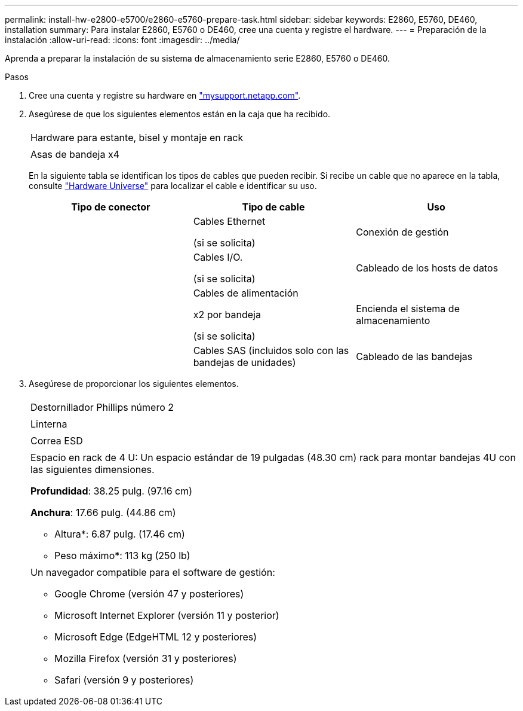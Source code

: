 ---
permalink: install-hw-e2800-e5700/e2860-e5760-prepare-task.html 
sidebar: sidebar 
keywords: E2860, E5760, DE460, installation 
summary: Para instalar E2860, E5760 o DE460, cree una cuenta y registre el hardware. 
---
= Preparación de la instalación
:allow-uri-read: 
:icons: font
:imagesdir: ../media/


[role="lead"]
Aprenda a preparar la instalación de su sistema de almacenamiento serie E2860, E5760 o DE460.

.Pasos
. Cree una cuenta y registre su hardware en http://mysupport.netapp.com/["mysupport.netapp.com"^].
. Asegúrese de que los siguientes elementos están en la caja que ha recibido.
+
|===


 a| 
image:../media/trafford_overview.png[""]
 a| 
Hardware para estante, bisel y montaje en rack



 a| 
image:../media/handles_counted.png[""]
 a| 
Asas de bandeja x4

|===
+
En la siguiente tabla se identifican los tipos de cables que pueden recibir. Si recibe un cable que no aparece en la tabla, consulte https://hwu.netapp.com/["Hardware Universe"^] para localizar el cable e identificar su uso.

+
|===
| Tipo de conector | Tipo de cable | Uso 


 a| 
image:../media/cable_ethernet_inst-hw-e2800-e5700.png[""]
 a| 
Cables Ethernet

(si se solicita)
 a| 
Conexión de gestión



 a| 
image:../media/cable_io_inst-hw-e2800-e5700.png[""]
 a| 
Cables I/O.

(si se solicita)
 a| 
Cableado de los hosts de datos



 a| 
image:../media/cable_power_inst-hw-e2800-e5700.png[""]
 a| 
Cables de alimentación

x2 por bandeja

(si se solicita)
 a| 
Encienda el sistema de almacenamiento



 a| 
image:../media/sas_cable.png[""]
 a| 
Cables SAS (incluidos solo con las bandejas de unidades)
 a| 
Cableado de las bandejas

|===
. Asegúrese de proporcionar los siguientes elementos.
+
|===


 a| 
image:../media/screwdriver_inst-hw-e2800-e5700.png[""]
 a| 
Destornillador Phillips número 2



 a| 
image:../media/flashlight_inst-hw-e2800-e5700.png[""]
 a| 
Linterna



 a| 
image:../media/wrist_strap_inst-hw-e2800-e5700.png[""]
 a| 
Correa ESD



 a| 
image:../media/4u_dummy.png[""]
 a| 
Espacio en rack de 4 U: Un espacio estándar de 19 pulgadas (48.30 cm) rack para montar bandejas 4U con las siguientes dimensiones.

*Profundidad*: 38.25 pulg. (97.16 cm)

*Anchura*: 17.66 pulg. (44.86 cm)

* Altura*: 6.87 pulg. (17.46 cm)

* Peso máximo*: 113 kg (250 lb)



 a| 
image:../media/management_station_inst-hw-e2800-e5700_g60b3.png[""]
 a| 
Un navegador compatible para el software de gestión:

** Google Chrome (versión 47 y posteriores)
** Microsoft Internet Explorer (versión 11 y posterior)
** Microsoft Edge (EdgeHTML 12 y posteriores)
** Mozilla Firefox (versión 31 y posteriores)
** Safari (versión 9 y posteriores)


|===

